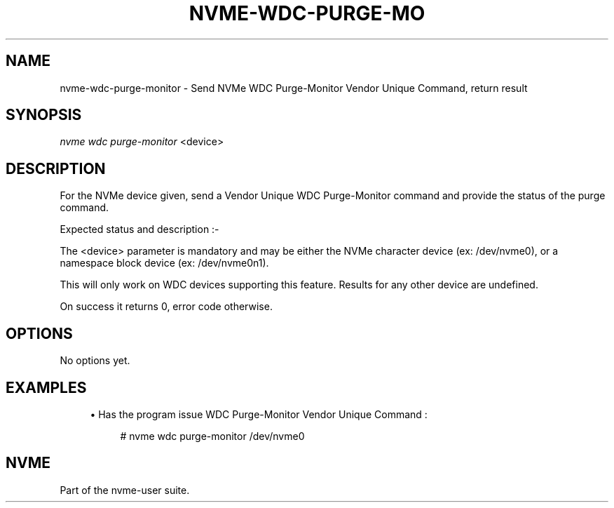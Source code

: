 '\" t
.\"     Title: nvme-wdc-purge-monitor
.\"    Author: [FIXME: author] [see http://www.docbook.org/tdg5/en/html/author]
.\" Generator: DocBook XSL Stylesheets vsnapshot <http://docbook.sf.net/>
.\"      Date: 12/21/2023
.\"    Manual: NVMe Manual
.\"    Source: NVMe
.\"  Language: English
.\"
.TH "NVME\-WDC\-PURGE\-MO" "1" "12/21/2023" "NVMe" "NVMe Manual"
.\" -----------------------------------------------------------------
.\" * Define some portability stuff
.\" -----------------------------------------------------------------
.\" ~~~~~~~~~~~~~~~~~~~~~~~~~~~~~~~~~~~~~~~~~~~~~~~~~~~~~~~~~~~~~~~~~
.\" http://bugs.debian.org/507673
.\" http://lists.gnu.org/archive/html/groff/2009-02/msg00013.html
.\" ~~~~~~~~~~~~~~~~~~~~~~~~~~~~~~~~~~~~~~~~~~~~~~~~~~~~~~~~~~~~~~~~~
.ie \n(.g .ds Aq \(aq
.el       .ds Aq '
.\" -----------------------------------------------------------------
.\" * set default formatting
.\" -----------------------------------------------------------------
.\" disable hyphenation
.nh
.\" disable justification (adjust text to left margin only)
.ad l
.\" -----------------------------------------------------------------
.\" * MAIN CONTENT STARTS HERE *
.\" -----------------------------------------------------------------
.SH "NAME"
nvme-wdc-purge-monitor \- Send NVMe WDC Purge\-Monitor Vendor Unique Command, return result
.SH "SYNOPSIS"
.sp
.nf
\fInvme wdc purge\-monitor\fR <device>
.fi
.SH "DESCRIPTION"
.sp
For the NVMe device given, send a Vendor Unique WDC Purge\-Monitor command and provide the status of the purge command\&.
.sp
Expected status and description :\-
.TS
allbox tab(:);
ltB ltB.
T{
Status Code
T}:T{
Description
T}
.T&
lt lt
lt lt
lt lt
lt lt
lt lt.
T{
.sp
0x00
T}:T{
.sp
Purge State Idle\&.
T}
T{
.sp
0x01
T}:T{
.sp
Purge State Done\&.
T}
T{
.sp
0x02
T}:T{
.sp
Purge State Busy\&.
T}
T{
.sp
0x03
T}:T{
.sp
Purge State Error : Purge operation resulted in error, power cycle required\&.
T}
T{
.sp
0x04
T}:T{
.sp
Purge State Error : Purge operation interrupted by power cycle or reset\&.
T}
.TE
.sp 1
.sp
The <device> parameter is mandatory and may be either the NVMe character device (ex: /dev/nvme0), or a namespace block device (ex: /dev/nvme0n1)\&.
.sp
This will only work on WDC devices supporting this feature\&. Results for any other device are undefined\&.
.sp
On success it returns 0, error code otherwise\&.
.SH "OPTIONS"
.sp
No options yet\&.
.SH "EXAMPLES"
.sp
.RS 4
.ie n \{\
\h'-04'\(bu\h'+03'\c
.\}
.el \{\
.sp -1
.IP \(bu 2.3
.\}
Has the program issue WDC Purge\-Monitor Vendor Unique Command :
.sp
.if n \{\
.RS 4
.\}
.nf
# nvme wdc purge\-monitor /dev/nvme0
.fi
.if n \{\
.RE
.\}
.RE
.SH "NVME"
.sp
Part of the nvme\-user suite\&.
